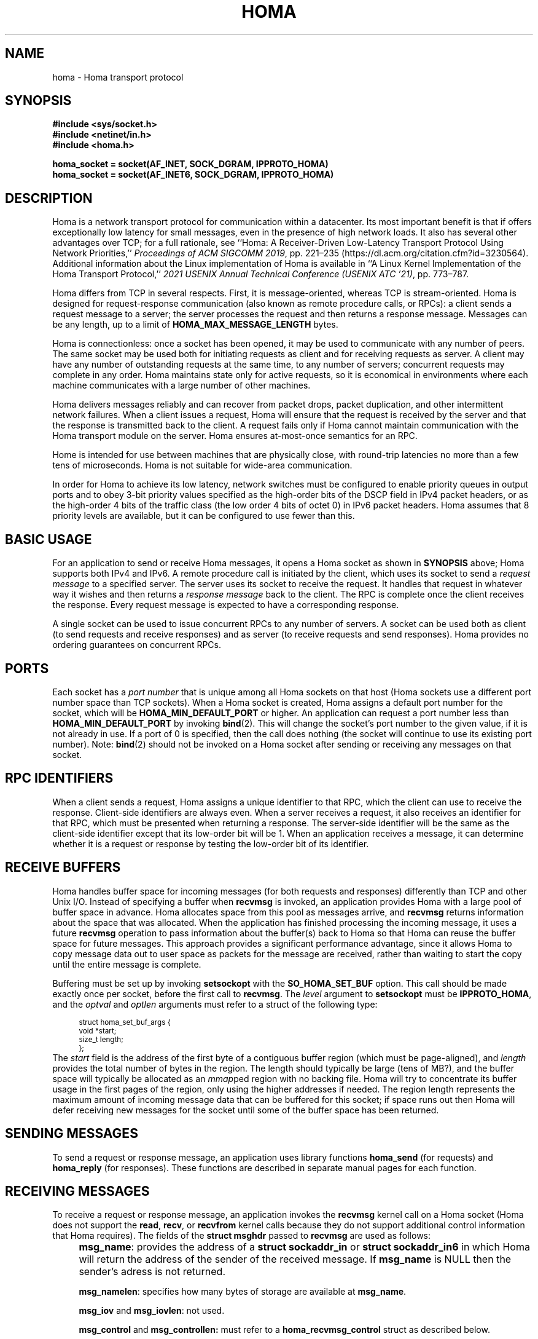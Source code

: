 .TH HOMA 7 2019-02-15 "Homa" "Linux Programmer's Manual"
.SH NAME
homa \- Homa transport protocol
.SH SYNOPSIS
.nf
.B #include <sys/socket.h>
.B #include <netinet/in.h>
.B #include <homa.h>
.PP
.B homa_socket = socket(AF_INET, SOCK_DGRAM, IPPROTO_HOMA)
.br
.B homa_socket = socket(AF_INET6, SOCK_DGRAM, IPPROTO_HOMA)
.fi
.SH DESCRIPTION
.PP
Homa is a network transport protocol for communication within a datacenter.
Its most important benefit is that if offers exceptionally low latency
for small messages, even in the presence of high network loads.
It also has several other advantages over TCP; for a full rationale,
see ``Homa: A Receiver-Driven Low-Latency Transport Protocol Using
Network Priorities,''
.I Proceedings of ACM SIGCOMM
.IR 2019 ,
pp. 221\(en235 (https://dl.acm.org/citation.cfm?id=3230564).
Additional information about the Linux implementation of Homa
is available in ``A Linux Kernel Implementation of the Homa Transport
Protocol,''
.I 2021 USENIX Annual Technical Conference (USENIX ATC
.IR '21) ,
pp. 773\(en787.
.PP
Homa differs from TCP in several respects.
First, it is message-oriented, whereas TCP is stream-oriented.
Homa is designed for request-response communication (also known as
remote procedure calls, or RPCs): a client sends a request message to
a server; the server processes the request and then returns a
response message.
Messages can be any length, up to a
limit of
.B HOMA_MAX_MESSAGE_LENGTH
bytes.
.PP
Homa is connectionless: once a socket has been opened, it
may be used to communicate with any number of peers.
The same socket may be used both for initiating requests as client
and for receiving requests as server.
A client may have any number of outstanding requests at the same
time, to any number of servers; concurrent requests may complete in
any order.
Homa maintains state only for active requests, so it is economical
in environments where each machine communicates
with a large number of other machines.
.PP
Homa delivers messages reliably and can recover from packet drops,
packet duplication, and other intermittent network failures.
When a client issues a request, Homa will ensure that the request
is received by the server and that the response is transmitted
back to the client.
A request fails only if Homa cannot maintain communication with the
Homa transport module on the server. Homa ensures at-most-once
semantics for an RPC.
.PP
Home is intended for use between machines that are physically
close, with round-trip latencies no more than a few tens of microseconds.
Homa is not suitable for wide-area communication.
.PP
In order for Homa to achieve its low latency, network switches must be
configured to enable priority queues in output ports and to obey 3-bit
priority values specified as the high-order bits of the DSCP field in
IPv4 packet headers, or as the high-order 4 bits of the traffic class
(the low order 4 bits of octet 0) in IPv6 packet headers.
Homa assumes that 8 priority levels are available, but it can be
configured to use fewer than this.
.SH BASIC USAGE
.PP
For an application to send or receive Homa messages, it opens a Homa
socket as shown in
.B SYNOPSIS
above; Homa supports both IPv4 and IPv6.
A remote procedure call is initiated by the client, which uses its
socket to send a
.I request message
to a specified server.
The server uses its socket to receive the request.
It handles that request in whatever way it
wishes and then returns a
.I response message
back to the client. The RPC is complete once the client receives the
response. Every request message is expected to have a corresponding
response.
.PP
A single socket can be used to issue concurrent RPCs to any number
of servers. A socket can be used both as client (to send requests
and receive responses) and as server (to receive requests and send
responses). Homa provides no ordering guarantees on concurrent RPCs.
.SH PORTS
.PP
Each socket has a
.I port number
that is unique among all Homa sockets on that host (Homa sockets use a
different port number space than TCP sockets).
When a Homa socket is created, Homa assigns a default port number for
the socket, which will be
.B HOMA_MIN_DEFAULT_PORT
or higher.  An application can request a port number less than
.B HOMA_MIN_DEFAULT_PORT
by invoking
.BR bind (2).
This will change the socket's port number to the given value, if it
is not already in use. If a port of 0 is specified, then the call
does nothing (the socket will continue to use its existing port number).
Note:
.BR bind (2)
should not be invoked on a Homa socket after sending or receiving
any messages on that socket.
.SH RPC IDENTIFIERS
.PP
When a client sends a request, Homa assigns a unique identifier
to that RPC, which the client can use to receive the response.
Client-side identifiers are always even.
When a server receives a request, it also receives an identifier
for that RPC, which must be presented when returning a response. The
server-side identifier will be the same as the client-side
identifier except that its low-order bit will be 1.
When an application receives a message, it can determine whether it
is a request or response by testing the low-order bit of its identifier.
.SH RECEIVE BUFFERS
.PP
Homa handles buffer space for incoming messages (for both requests and responses)
differently than TCP and other Unix I/O. Instead of specifying a
buffer when
.B recvmsg
is invoked, an application
provides Homa with a large pool of buffer space in advance. Homa allocates
space from this pool as messages arrive, and
.B recvmsg
returns information about the space that was allocated. When the application
has finished processing the incoming message, it uses a future
.B recvmsg
operation to pass information about the buffer(s) back to Homa so that
Homa can reuse the buffer space for future
messages. This approach provides a significant performance advantage, since it
allows Homa to copy message data out to user space as packets for the message
are received, rather than waiting to start the copy until the entire message
is complete.
.PP
Buffering must be set up by invoking
.B setsockopt
with the
.BR SO_HOMA_SET_BUF
option.
This call should be made exactly once per socket, before the first call to
.BR recvmsg .
The
.I level
argument to
.B setsockopt
must be
.BR IPPROTO_HOMA ,
and the
.I optval
and
.I optlen
arguments must refer to a struct of the following type:
.PP
.in +4n
.ps -1
.vs -2
.EX
struct homa_set_buf_args {
    void *start;
    size_t length;
};
.EE
.vs +2
.ps +1
.in
The
.I start
field is the address of the first byte of a contiguous buffer region (which
must be page-aligned), and
.I length
provides the total number of bytes in the region.
The length should typically be
large (tens of MB?), and the buffer space will typically be allocated as an
.IR mmap ped
region with no backing file. Homa will try to concentrate its buffer
usage in the first pages of the region, only using the higher addresses
if needed. The region length represents the maximum amount of incoming
message data that can be buffered for this socket; if space runs out
then Homa will defer receiving new messages for the socket until some
of the buffer space has been returned.
.SH SENDING MESSAGES
.PP
To send a request or response message, an application uses library
functions
.B homa_send
(for requests)
and
.B homa_reply
(for responses).
These functions are described in separate manual pages for each function.
.SH RECEIVING MESSAGES
.PP
To receive a request or response message, an application invokes the
.B recvmsg
kernel call on a Homa socket (Homa does not support the
.BR read ,
.BR recv ,
or
.BR recvfrom
kernel calls because they do not support additional control information
that Homa requires). The fields of the
.B struct msghdr
passed to
.B recvmsg
are used as follows:
.IP "" 4n
.BR msg_name :
provides the address of a
.B struct sockaddr_in
or
.B struct sockaddr_in6
in which Homa will return the address of the sender of the received
message. If
.B msg_name
is NULL then the sender's adress is not returned.
.IP
.BR msg_namelen :
specifies how many bytes of storage are available at
.BR msg_name .
.IP
.BR msg_iov
and
.BR msg_iovlen :
not used.
.IP
.BR msg_control
and
.BR msg_controllen:
must refer to a
.B homa_recvmsg_control
struct as described below.
.IP
.BR msg_flags :
not used.
.PP
The
.B msg_control
field of the
.B msghdr
struct must point to a structure of the following type:
.PP
.in +4n
.ps -1
.vs -2
.EX
struct homa_recvmsg_control {
	  uint64_t id;
	  uint64_t completion_cookie;
	  int flags;
	  uint32_t num_buffers;
	  uint32_t buffers[HOMA_MAX_BPAGES];
};
.EE
.vs +2
.ps +1
.in
.PP
The structure serves three purposes:
.nr step 1 1
.IP \[bu] 2
It indicates which messages are of interest to the caller, using the
.B flags
and
.B id
fields.
.B Flags
is a bitmask. If it contains the
.B HOMA_RECVMSG_REQUEST
bit, then the caller is interested in any incoming request message.
If it contains the
.B HOMA_RECVMSG_RESPONSE
bit, then the caller is interested in any incoming response message.
If the
.B HOMA_RECVMSG_RESPONSE
bit is zero but
.B id
is nonzero, then the caller is interested in receiving a response
for the RPC given
by
.B id.
.IP \[bu]
It returns buffers to Homa. The number of buffers being returned
(up to
.BR HOMA_MAX_BPAGES )
is given by
.B num_buffers
and the buffer pointers are stored in
.BR buffers .
Each of these pointers must have been passed to the
application in a previous
.B recvmsg
call (they don't need to have all come from the same call).
.IP \[bu]
It provides information about the returned message. The
.BR id
field will hold the identifier of the message's RPC.
For response messages,
.B completion_cookie
will contain the value that was specified when the request message
was sent (for request messages it will always be zero).
The message contents are returned in
.BR num_buffers
chunks, whose addresses are stored in
.BR buffers.
Each of the buffers except the last will hold
.BR HOMA_BPAGE_SIZE
bytes, and
.BR num_buffers
will be at most
.BR HOMA_MAX_BPAGES .
Each of the pointers in
.BR buffers
must eventually be returned to Homa exactly once in a future
.BR recvmsg
call. The address of the caller will be returned via the
.B msg_name
field of the
.B struct msghdr
passed to the call.
.PP
If
.BR recvmsg
succeeds, then it will return the length of the incoming message.
On error, \-1 is returned and
.I errno
is set appropriately. If
.I id
is nonzero after an error return, it means that the error relates to
that particular RPC. For response messages, this means that the RPC
failed (e.g., if
.B EHOSTUNREACH
or
.B ENOTCONN
is returned). For request messages, this can happen after
.B EFAULT
errors (such as, for example, the kernel couldn't write to user space to return
the message or other metadata associated with the system call).
.PP
Nonblocking behavior may be requested for
.BR recvmsg
in any of three ways. First, the
.BR HOMA_RECVMSG_NONBLOCKING
bit may be set in the
.B flags
field of the
.BR homa_recvmsg_control
struct. Second, the
.BR MSG_DONTWAIT
bit can be set in the
.BR flags
argument to
.BR recvmsg .
Third, the
.B O_NONBLOCK
flag may be set for the socket using the
.B fcntl
kernel call. If
.B recvmsg
is invoked in nonblocking mode and no appropriate message is available,
it will fail with an
.I errno
value of
.BR EAGAIN .
.PP
After sucessfully receiving a message, an application has two responsibilities.
First, it must eventually return the message's buffers to Homa. Second, if
the message is a request, the application must eventually send a response
(Homa retains state for each request until its response has been sent; if
the responses are sent, state will accumulate without bound).
.SH ABORTING REQUESTS
.PP
It is possible to abort RPCs that are in progress. This is done with
the
.B homa_abort
function call, which is described in a separate manual page.
.SH SHUTDOWN
.PP
The
.BR shutdown (2)
system call may be invoked on Homa sockets. It ignores the
.I how
argument and disables the socket,
so that it may no longer be used for either sending or receiving messages.
If any threads are blocked waiting on the socket, they will be unblocked
and their current operations will fail with an
.I errno
value of
.BR ESHUTDOWN .
.SH SYSCTL PARAMETERS
.PP
Homa supports several parameters that can be set with
.B sysctl
to tune its behavior.
To access a particular parameter, prepend
.B .net.homa.
to the value shown below.
The parameters are also visible as files in the directory
.IR /proc/sys/net/homa .
Most of these parameters are intended only for use in Homa testing
and tuning;
the default values should work fine in production. It's probably a
bad idea to change any of these unless you are sure you have made
detailed performance measurements to justify the change.
.TP
.I bpage_lease_usecs
The amount of time (in microseconds) that a given core can own a page in
a receive buffer pool before its ownership can be revoked by a different
core.
.TP
.I cutoff_version
(Read-only) The current version for unscheduled cutoffs; incremented
automatically when unsched_cutoffs is modified.
.TP
.IR dead_buffs_limit
When an RPC completes, Homa doesn't immediately free up the resources it used,
since this could delay the application (e.g. if there are lots of
packet buffers to free). Instead, Homa defers RPC "reaping" to a time
when it is less likely to impact application performance, and it performs
the reaping in small chunks (see
.IR reap_limit ).
However, under high-load conditions this could result
in an accumulation of dead RPCs. If the total number of packet buffers in
dead RPCs reaches the value of this parameter, then Homa reaps more
aggressively (which could impact application performance) until the number
of dead packet buffers drops below
.I dead_buffs_limit .
.TP
.IR duty_cycle
.I (Note: this feature has been temporarily removed, so this parameter
.I is currently ignored)
Determines the maximum fraction of network bandwidth that a single RPC
will be allowed to consume, in units of one-thousandth (e.g., 500 means 50%).
The main reason for this parameter is that it also limits the fraction
of a core that can be consumed by NAPI processing for a single incoming
message. Without this limit, a large incoming message can completely
consume one core for NAPI, which starves user threads on that core and
can result in high tail latency for short messages served by those
threads.
.TP
.IR fifo_grant_increment
An integer value. When Homa decides to issue a grant to the oldest message
(because of
.IR grant_fifo_fraction )
it will grant this many additional bytes.
.TP
.IR flags
Individual bits can be set or cleared to control particular Homa behaviors.
If the
.B HOMA_FLAG_DONT_THROTTLE
bit is set, Homa will not throttle output transmissions; packets will
always be sent immediately. This could result in long transmit queues for
the NIC, which defeats part of Homa's SRPT scheduling mechanism.
.TP
.IR freeze_type
If this value is nonzero, it specifies one of several conditions under which
Homa will freeze its internal timetrace. This is used for debugging and
performance analysis; see the source code for the values currently
supported.
.TP
.IR grant_fifo_fraction
When sending grants, Homa normally uses an SRPT policy, granting to the
message(s) with the fewest remaining bytes. This parameter can be
used to reserve some of the bandwidth for the oldest message,
in order to prevent very large messages from starving.
The value specifies the fraction of scheduled bandwidth that it reserves
for the oldest message, specified in thousandths (e.g., 100 means that 10%
of the bandwidth is for FIFO and 90% for SRPT). As of October 2020, a small
value can provide significant benefits for the largest messages under very high
loads, but for most loads its effect is negligible.
.TP
.IR gro_policy
An integer value that determines how Homa processes incoming packets
at the GRO level. See code in homa_offload.c for more details.
.TP
.IR gro_busy_usecs
An integer value. Under some
.IR gro_policy
settings, Homa will try not to assign SoftIRQ processing to a core if
it has had GRO-level activity in the last
.IR gro_busy_usecs
microseconds (in order to avoid hot spots that degrade load balancing).
.TP
.IR link_mbps
An integer value specifying the bandwidth of this machine's uplink to
the top-of-rack switch, in units of 1e06 bits per second.
.TP
.IR log_topic
This value always reads as 0. Writing a nonzero value will cause Homa to
log various state information to the system log, depending on the value.
For details on the recognized values, consult the Homa code.
.TP
.IR max_dead_buffs
This parameter is updated by Homa to reflect the largest number of packet
buffers occupied by dead (but not yet reaped) RPCs in a single socket at
a given time. It may be reset to zero to initiate a new calculation.
.TP
.IR max_grant_window
A nonzero value for this parameter enables an experimental new approach to
sending grants that allows more than
.I rtt_bytes
of outstanding grants for messages in some situations. It's not ready
for production use; read the code of the
.I homa_send_grants
method if you want to learn more about it.
.TP
.IR max_gro_skbs
An integer value setting an upper limit on the number of buffers that
Homa will allow to accumulate at driver level before passing them
to the softirq handler. So far, performance generally seems to be
best with this set to infinity.
.TP
.IR max_gso_size
An integer value setting an upper limit on the size of an output packet,
before segmentation using GSO. The Linux networking layer already imposes
an upper limit; this configuration value can be used to reduce it further.
.TP
.IR max_nic_queue_ns
An integer value specifying a NIC queue length in units of nanoseconds
(how long it will take the existing packets in the queue
to be fully transmitted).
If the NIC queue is longer than this, Homa will wait to queue additional
packets until the queue length drops below this value.
This parameter is used to throttle the NIC output queue in order to
implement SRPT more accurately for outbound messages.
Once a packet has been queued in the NIC, Homa cannot schedule a
higher priority back in front of it; the longer the queue, the
longer the delay for a newly arriving high priority packet.
Lower values for this parameter reduce preemption lag and result in
a better approximation of SRPT, but the value must be high enough to
queue the next packet before
the NIC becomes idle; otherwise, output bandwidth will be lost.
.TP
.IR max_overcommit
An integer value setting an upper limit on the number of incoming
messages to which Homa will issue grants at any given time. Higher
numbers generally improve link bandwidth utilization, but can result
in more buffering and may affect tail latency if there are not many
priority levels available. Must be at least 1.
.TP
.IR max_sched_prio
(Read-only) An integer value specifying the highest priority level that Homa
will use for scheduled packets; priority levels larger than this
will be used for unscheduled packets.
This parameter is set automatically by Homa when
.I unsched_cutoffs
is modified.
.TP
.IR num_priorities
The number of priority levels that Homa will use; Homa will use this many
consecutive priority level starting with 0 (before priority mapping).
Must not be more than 8.
.TP
.IR pacer_fifo_fraction
When the pacer is choosing which message to transmit next, it normally picks
the one with the fewest remaining bytes. However, it occasionally chooses
the oldest message in order to prevent very large messages from starving.
This value determines how frequently it picks the oldest message, specified
in thousandths (e.g., 100 means that 10% of the time it picks the oldest).
As of October 2020, it is hard to find situations where this value matters;
however, under very extreme loads a small value does provide benefit for
the largest messages, when used with
.I grant_fifo_fraction.
.TP
.IR poll_usecs
When a thread waits for an incoming message, Homa first busy-waits for a
short amount of time before putting the thread to sleep. If a message arrives
during this time, a context switch is avoided and latency is reduced.
This parameter specifies how long to busy-wait, in microseconds.
.TP
.IR priority_map
Used to map the internal priority levels computed by Homa (which range
from 0 to
.IR num_priorities \(en1,
to external values. Entry
.IR i
contains the external priority level corresponding to internal level
.IR i .
Each value must be an integer less than 8.
.TP
.IR reap_limit
Homa tries to perform cleanup of dead RPCs at times when it doesn't have
other work to do, so that this cost doesn't impact applications. This
integer value specifies how many packet buffers Homa will free in a single
call to the reaper; larger values may make the reaper more efficient, but
they can also result in a larger delay for applications.
.TP
.IR request_ack_ticks
Servers maintain state for an RPC until the client has acknowledged receipt
of the complete response message. Clients piggyback these acks on
data packets, but won't send acks if there is no traffic to the server.
If the server doesn't receive an ack within
.IR request_ack_ticks
timer ticks, then it will request an explicit ack. Larger values for
this parameter reduce packet traffic but cause RPC state to be held longer
on servers.
.TP
.IR resend_interval
An integer value specifying how frequently resend requests may be sent
to a given peer (regardless of how many RPCs are outstanding to that
peer). This is in units
of "ticks" (see
.I resend_ticks
below). This value and
.I timeout_resends
should be chosen together.
.TP
.IR resend_ticks
An integer value specifying a number of "ticks", each of which corresponds
to one invocation of Homa's internal timer function, which runs every
millisecond.
Homa will begin issuing resend requests for an RPC once this many ticks have
elapsed without receiving expected data from the peer; the exact timing and
spacing of those requests is determined by
.IR resend_interval .
The original plan was to send the first resend request relatively quickly,
in order to minimize the delay caused by lost packets, then space out
additional resends to minimize extra work created for an already-overloaded
peer. However, as of October 2020, small values of
.IR resend_ticks
result in fairly frequent RPC restarts.  The problem is that a short message
can get detoured on the slow path through ksoftirq, so that it takes one or
more 4 ms time slices before it is processed by Homa. Meantime, with a low
value of
.IR resend_ticks ,
the client issues a RESEND. Since the message has not yet been processed on the
server, it sends UNKNOWN, causing the client to restart. A larger value of
.IR
resend_ticks
reduces the likelihood of restarts (but doesn't completely eliminate the
problem).
.TP
.IR rtt_bytes
An estimate of the number of bytes that can be transmitted on the wire
by a host in the time it takes that host to send a full-size packet to
another host and receive back a grant packet. Used by Homa to ensure
full network bandwidth utilization (or whatever is specified by the
.IR duty_cycle
parameter).
.TP
.IR sync_freeze
If a nonzero value is written into this parameter, then upon completion
of the next client RPC issued from this machine, Homa will will clear
this parameter back to 0, then freeze the
local timetrace and also the timetrace of the server for the RPC. This
is useful during debugging to extract timetraces for the same interval
on multiple machines.
.TP
.IR throttle_min_bytes
An integer value specifying the smallest packet size subject to
output queue throttling.
Packets smaller than this will be immediately added to the NIC
queue without considering the queue length.
The rationale for this is that small packets are limited by CPU
overheads: there is no way that the CPU can generate
small packets fast enough to build up a queue at the NIC.
Bypassing the throttling mechanism improves efficiency.
This value can be set to 0 to force all packets to use the throttling
mechanism.
.TP
.I timeout_resends
An integer value specifying how long to wait before considering a peer
to be dead. If this many resend requests have been issued to a peer without
receiving any packets from the peer, then Homa will consider the peer
dead and abort all RPCs involving that peer with
.BR ETIMEDOUT .
.TP
.IR unsched_cutoffs
An array of 8 integer values. The nth element specifies the largest
message size, in bytes, for which priority level n will be used.
Starting with index
.IR num_priorities \(en1
and working backwards, values should be monotonically increasing.
An entry greater than or equal to
.B HOMA_MAX_MESSAGE_LENGTH
indicates the last unscheduled priority; priorities lower than
this will be used for scheduled packets.
.TP
.IR verbose
An integer value; nonzero means that Homa will generate additional
log output.
.SH /PROC FILES
.PP
In addition to files for the configuration parameters described above,
Homa also supports the following files under
.IR /proc .
.TP
.IR /proc/net/homa_metrics
Reading this file will return a snapshot of various counters maintained
by Homa.
Each line contains three fields that describe one counter: the counter's
name, its value, and a comment explaining the meaning of the counter.
The counters are all cumulative and monotonically increasing (they are zeroed
when Homa starts, but never again after that).
To compute statistics over an interval, read this file once at the beginning of
the interval, a second time at the end of the interval, and compute the
difference between the two readings.
.IP
Most of the counters are computed separately for each core. The data for
each core is preceded by a line whose counter name is "core"; the value is
the core number for the following lines. A few counters appear before the first
"core" line: these are core-independent counters such as elapsed time.
.SH SEE ALSO
.BR homa_abort (3),
.BR homa_reply (3),
.BR homa_send (3)
